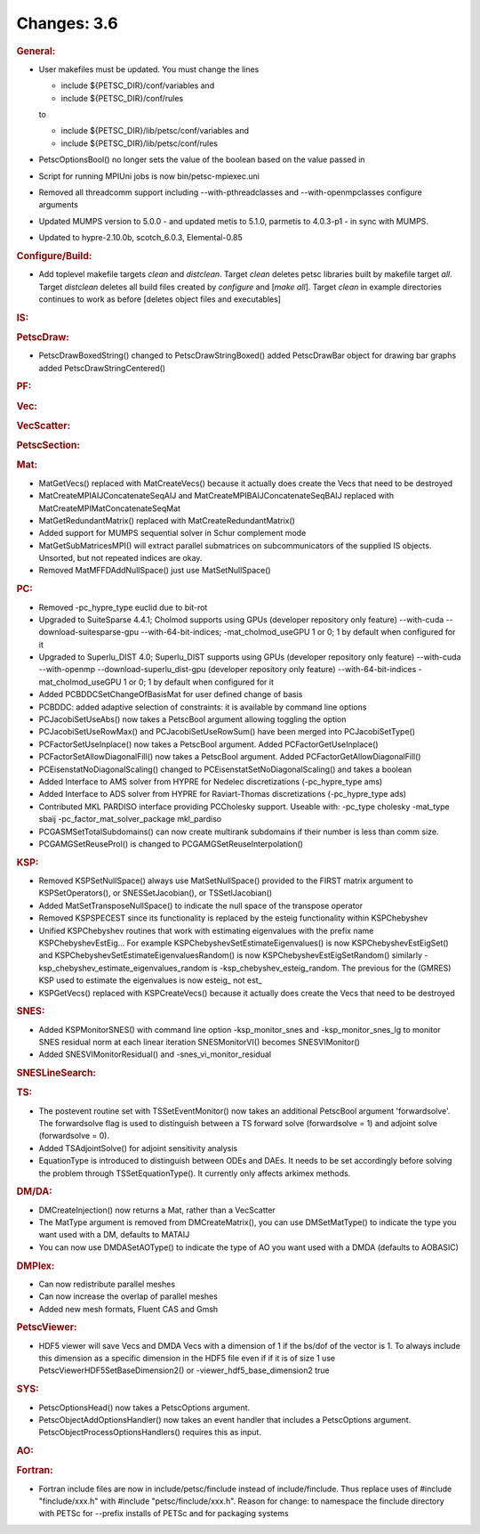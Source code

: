 ============
Changes: 3.6
============


.. rubric:: General:

-  User makefiles must be updated. You must change the lines

   -  include ${PETSC_DIR}/conf/variables and
   -  include ${PETSC_DIR}/conf/rules

   to

   -  include ${PETSC_DIR}/lib/petsc/conf/variables and
   -  include ${PETSC_DIR}/lib/petsc/conf/rules

-  PetscOptionsBool() no longer sets the value of the boolean based
   on the value passed in
-  Script for running MPIUni jobs is now bin/petsc-mpiexec.uni
-  Removed all threadcomm support including --with-pthreadclasses and
   --with-openmpclasses configure arguments
-  Updated MUMPS version to 5.0.0 - and updated metis to 5.1.0,
   parmetis to 4.0.3-p1 - in sync with MUMPS.
-  Updated to hypre-2.10.0b, scotch_6.0.3, Elemental-0.85

.. rubric:: Configure/Build:

-  Add toplevel makefile targets *clean* and *distclean*. Target
   *clean* deletes petsc libraries built by makefile target *all*.
   Target *distclean* deletes all build files created by *configure*
   and [*make all*]. Target *clean* in example directories continues
   to work as before [deletes object files and executables]

.. rubric:: IS:

.. rubric:: PetscDraw:

-  PetscDrawBoxedString() changed to PetscDrawStringBoxed() added
   PetscDrawBar object for drawing bar graphs added
   PetscDrawStringCentered()

.. rubric:: PF:

.. rubric:: Vec:

.. rubric:: VecScatter:

.. rubric:: PetscSection:

.. rubric:: Mat:

-  MatGetVecs() replaced with MatCreateVecs() because it actually
   does create the Vecs that need to be destroyed
-  MatCreateMPIAIJConcatenateSeqAIJ and
   MatCreateMPIBAIJConcatenateSeqBAIJ replaced with
   MatCreateMPIMatConcatenateSeqMat
-  MatGetRedundantMatrix() replaced with MatCreateRedundantMatrix()
-  Added support for MUMPS sequential solver in Schur complement mode
-  MatGetSubMatricesMPI() will extract parallel submatrices on
   subcommunicators of the supplied IS objects. Unsorted, but not
   repeated indices are okay.
-  Removed MatMFFDAddNullSpace() just use MatSetNullSpace()

.. rubric:: PC:

-  Removed -pc_hypre_type euclid due to bit-rot
-  Upgraded to SuiteSparse 4.4.1; Cholmod supports using GPUs
   (developer repository only feature) --with-cuda
   --download-suitesparse-gpu --with-64-bit-indices;
   -mat_cholmod_useGPU 1 or 0; 1 by default when configured for it
-  Upgraded to Superlu_DIST 4.0; Superlu_DIST supports using GPUs
   (developer repository only feature) --with-cuda --with-openmp
   --download-superlu_dist-gpu (developer repository only feature)
   --with-64-bit-indices -mat_cholmod_useGPU 1 or 0; 1 by default
   when configured for it
-  Added PCBDDCSetChangeOfBasisMat for user defined change of basis
-  PCBDDC: added adaptive selection of constraints: it is available
   by command line options
-  PCJacobiSetUseAbs() now takes a PetscBool argument allowing
   toggling the option
-  PCJacobiSetUseRowMax() and PCJacobiSetUseRowSum() have been merged
   into PCJacobiSetType()
-  PCFactorSetUseInplace() now takes a PetscBool argument. Added
   PCFactorGetUseInplace()
-  PCFactorSetAllowDiagonalFill() now takes a PetscBool argument.
   Added PCFactorGetAllowDiagonalFill()
-  PCEisenstatNoDiagonalScaling() changed to
   PCEisenstatSetNoDiagonalScaling() and takes a boolean
-  Added Interface to AMS solver from HYPRE for Nedelec
   discretizations (-pc_hypre_type ams)
-  Added Interface to ADS solver from HYPRE for Raviart-Thomas
   discretizations (-pc_hypre_type ads)
-  Contributed MKL PARDISO interface providing PCCholesky support.
   Useable with: -pc_type cholesky -mat_type sbaij
   -pc_factor_mat_solver_package mkl_pardiso
-  PCGASMSetTotalSubdomains() can now create multirank subdomains if
   their number is less than comm size.
-  PCGAMGSetReuseProl() is changed to PCGAMGSetReuseInterpolation()

.. rubric:: KSP:

-  Removed KSPSetNullSpace() always use MatSetNullSpace() provided to
   the FIRST matrix argument to KSPSetOperators(), or
   SNESSetJacobian(), or TSSetIJacobian()
-  Added MatSetTransposeNullSpace() to indicate the null space of the
   transpose operator
-  Removed KSPSPECEST since its functionality is replaced by the
   esteig functionality within KSPChebyshev
-  Unified KSPChebyshev routines that work with estimating
   eigenvalues with the prefix name KSPChebyshevEstEig... For example
   KSPChebyshevSetEstimateEigenvalues() is now
   KSPChebyshevEstEigSet() and
   KSPChebyshevSetEstimateEigenvaluesRandom() is now
   KSPChebyshevEstEigSetRandom() similarly
   -ksp_chebyshev_estimate_eigenvalues_random is
   -ksp_chebyshev_esteig_random. The previous for the (GMRES) KSP
   used to estimate the eigenvalues is now esteig\_ not est\_
-  KSPGetVecs() replaced with KSPCreateVecs() because it actually
   does create the Vecs that need to be destroyed

.. rubric:: SNES:

-  Added KSPMonitorSNES() with command line option -ksp_monitor_snes
   and -ksp_monitor_snes_lg to monitor SNES residual norm at each
   linear iteration SNESMonitorVI() becomes SNESVIMonitor()
-  Added SNESVIMonitorResidual() and -snes_vi_monitor_residual

.. rubric:: SNESLineSearch:

.. rubric:: TS:

-  The postevent routine set with TSSetEventMonitor() now takes an
   additional PetscBool argument 'forwardsolve'. The forwardsolve
   flag is used to distinguish between a TS forward solve
   (forwardsolve = 1) and adjoint solve (forwardsolve = 0).
-  Added TSAdjointSolve() for adjoint sensitivity analysis
-  EquationType is introduced to distinguish between ODEs and DAEs.
   It needs to be set accordingly before solving the problem through
   TSSetEquationType(). It currently only affects arkimex methods.

.. rubric:: DM/DA:

-  DMCreateInjection() now returns a Mat, rather than a VecScatter
-  The MatType argument is removed from DMCreateMatrix(), you can use
   DMSetMatType() to indicate the type you want used with a DM,
   defaults to MATAIJ
-  You can now use DMDASetAOType() to indicate the type of AO you
   want used with a DMDA (defaults to AOBASIC)

.. rubric:: DMPlex:

-  Can now redistribute parallel meshes
-  Can now increase the overlap of parallel meshes
-  Added new mesh formats, Fluent CAS and Gmsh

.. rubric:: PetscViewer:

-  HDF5 viewer will save Vecs and DMDA Vecs with a dimension of 1 if
   the bs/dof of the vector is 1. To always include this dimension as
   a specific dimension in the HDF5 file even if if it is of size 1
   use PetscViewerHDF5SetBaseDimension2() or
   -viewer_hdf5_base_dimension2 true

.. rubric:: SYS:

-  PetscOptionsHead() now takes a PetscOptions argument.
-  PetscObjectAddOptionsHandler() now takes an event handler that
   includes a PetscOptions argument.
   PetscObjectProcessOptionsHandlers() requires this as input.

.. rubric:: AO:

.. rubric:: Fortran:

-  Fortran include files are now in include/petsc/finclude instead of
   include/finclude. Thus replace uses of #include "finclude/xxx.h"
   with #include "petsc/finclude/xxx.h". Reason for change: to
   namespace the finclude directory with PETSc for --prefix installs
   of PETSc and for packaging systems

